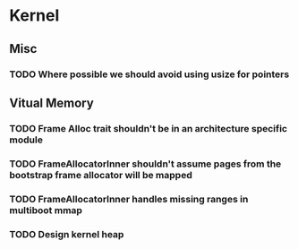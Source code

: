 * Kernel
** Misc
*** TODO Where possible we should avoid using usize for pointers
** Vitual Memory
*** TODO Frame Alloc trait shouldn't be in an architecture specific module
*** TODO FrameAllocatorInner shouldn't assume pages from the bootstrap frame allocator will be mapped
*** TODO FrameAllocatorInner handles missing ranges in multiboot mmap
*** TODO Design kernel heap

